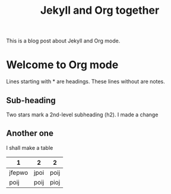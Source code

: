 #+TITLE: Jekyll and Org together
#+LAYOUT: post
#+TAGS: jekyll org-mode "tag with spaces"

This is a blog post about Jekyll and Org mode.
* Welcome to Org mode

  Lines starting with * are headings.
  These lines without are notes.

** Sub-heading

   Two stars mark a 2nd-level subheading (h2).
			I made a change

** Another one
			I shall make a table
|      1 |    2 |    2 |
|--------+------+------|
| jfepwo | jpoi | poij |
|   poij | poij | pioj |
